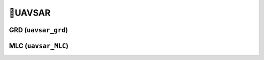 🔸UAVSAR
==========


GRD (``uavsar_grd``)
---------------------



MLC (``uavsar_MLC``)
---------------------

